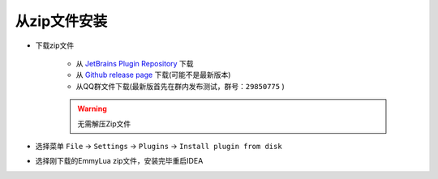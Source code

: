 从zip文件安装
-------------

* 下载zip文件

	+ 从 `JetBrains Plugin Repository <https://plugins.jetbrains.com/plugin/9768-emmylua>`__ 下载
	+ 从 `Github release page <https://github.com/tangzx/IntelliJ-EmmyLua/releases>`__ 下载(可能不是最新版本)
	+ 从QQ群文件下载(最新版首先在群内发布测试，群号：``29850775`` )

	.. warning::

		无需解压Zip文件

* 选择菜单 ``File`` -> ``Settings`` -> ``Plugins`` -> ``Install plugin from disk``

* 选择刚下载的EmmyLua zip文件，安装完毕重启IDEA